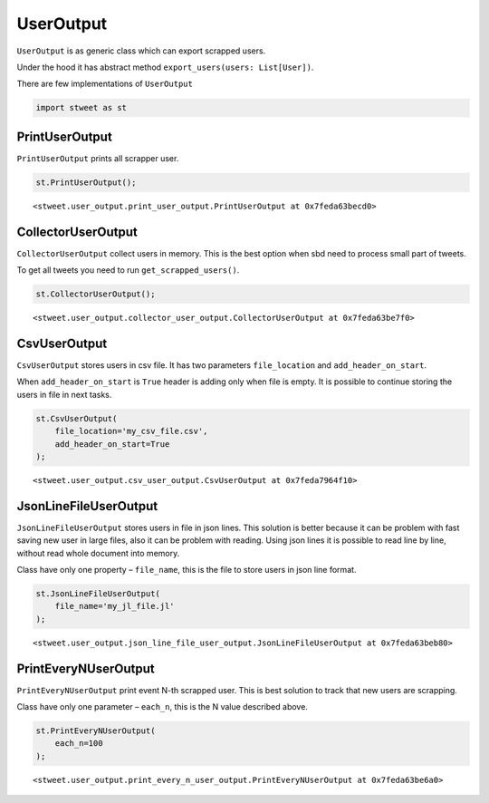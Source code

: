 UserOutput
==========

``UserOutput`` is as generic class which can export scrapped users.

Under the hood it has abstract method
``export_users(users: List[User])``.

There are few implementations of ``UserOutput``

.. code:: python

    import stweet as st

PrintUserOutput
---------------

``PrintUserOutput`` prints all scrapper user.

.. code:: python

    st.PrintUserOutput();




.. parsed-literal::

    <stweet.user_output.print_user_output.PrintUserOutput at 0x7feda63becd0>



CollectorUserOutput
-------------------

``CollectorUserOutput`` collect users in memory. This is the best option
when sbd need to process small part of tweets.

To get all tweets you need to run ``get_scrapped_users()``.

.. code:: python

    st.CollectorUserOutput();




.. parsed-literal::

    <stweet.user_output.collector_user_output.CollectorUserOutput at 0x7feda63be7f0>



CsvUserOutput
-------------

``CsvUserOutput`` stores users in csv file. It has two parameters
``file_location`` and ``add_header_on_start``.

When ``add_header_on_start`` is ``True`` header is adding only when file
is empty. It is possible to continue storing the users in file in next
tasks.

.. code:: python

    st.CsvUserOutput(
        file_location='my_csv_file.csv',
        add_header_on_start=True
    );




.. parsed-literal::

    <stweet.user_output.csv_user_output.CsvUserOutput at 0x7feda7964f10>



JsonLineFileUserOutput
----------------------

``JsonLineFileUserOutput`` stores users in file in json lines. This
solution is better because it can be problem with fast saving new user
in large files, also it can be problem with reading. Using json lines it
is possible to read line by line, without read whole document into
memory.

Class have only one property – ``file_name``, this is the file to store
users in json line format.

.. code:: python

    st.JsonLineFileUserOutput(
        file_name='my_jl_file.jl'
    );




.. parsed-literal::

    <stweet.user_output.json_line_file_user_output.JsonLineFileUserOutput at 0x7feda63beb80>



PrintEveryNUserOutput
---------------------

``PrintEveryNUserOutput`` print event N-th scrapped user. This is best
solution to track that new users are scrapping.

Class have only one parameter – ``each_n``, this is the N value
described above.

.. code:: python

    st.PrintEveryNUserOutput(
        each_n=100
    );




.. parsed-literal::

    <stweet.user_output.print_every_n_user_output.PrintEveryNUserOutput at 0x7feda63be6a0>


